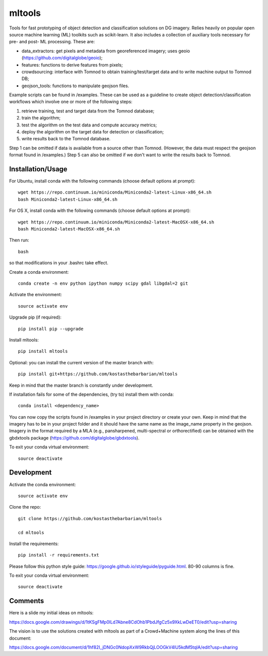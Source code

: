 =======
mltools 
=======

.. image:: https://badge.fury.io/py/mltools.svg
    :target: https://badge.fury.io/py/mltools

Tools for fast prototyping of object detection and classification solutions on DG imagery.
Relies heavily on popular open source machine learning (ML) toolkits such as scikit-learn. 
It also includes a collection of auxiliary tools necessary for pre- and post- ML processing. These are: 

- data_extractors: get pixels and metadata from georeferenced imagery; uses geoio (https://github.com/digitalglobe/geoio);
- features: functions to derive features from pixels; 
- crowdsourcing: interface with Tomnod to obtain training/test/target data and to write machine output to Tomnod DB;
- geojson_tools: functions to manipulate geojson files.

Example scripts can be found in /examples. These can be used as a guideline to create object detection/classification 
workflows which involve one or more of the following steps: 

1. retrieve training, test and target data from the Tomnod database;
2. train the algorithm;
3. test the algorithm on the test data and compute accuracy metrics;
4. deploy the algorithm on the target data for detection or classification;
5. write results back to the Tomnod database.

Step 1 can be omitted if data is available from a source other than Tomnod. 
(However, the data must respect the geojson format found in /examples.)
Step 5 can also be omitted if we don't want to write the results back to Tomnod.


Installation/Usage
------------------

For Ubuntu, install conda with the following commands (choose default options at prompt)::

   wget https://repo.continuum.io/miniconda/Miniconda2-latest-Linux-x86_64.sh
   bash Miniconda2-latest-Linux-x86_64.sh

   
For OS X, install conda with the following commands (choose default options at prompt)::

   wget https://repo.continuum.io/miniconda/Miniconda2-latest-MacOSX-x86_64.sh
   bash Miniconda2-latest-MacOSX-x86_64.sh

Then run::

   bash

so that modifications in your .bashrc take effect. 

Create a conda environment::

   conda create -n env python ipython numpy scipy gdal libgdal=2 git  
   
Activate the environment::

   source activate env

Upgrade pip (if required)::

   pip install pip --upgrade

Install mltools::

   pip install mltools

Optional: you can install the current version of the master branch with::

   pip install git+https://github.com/kostasthebarbarian/mltools

Keep in mind that the master branch is constantly under development.

If installation fails for some of the dependencies, (try to) install them with conda::

   conda install <dependency_name>

You can now copy the scripts found in /examples in your project directory or create your own. 
Keep in mind that the imagery has to be in your project folder and it should have the same name as the image_name 
property in the geojson. Imagery in the format required by a MLA (e.g., pansharpened, multi-spectral or orthorectified) can be obtained with the gbdxtools package (https://github.com/digitalglobe/gbdxtools).

To exit your conda virtual environment::

   source deactivate 
 

Development
-----------

Activate the conda environment::

   source activate env

Clone the repo::

   git clone https://github.com/kostasthebarbarian/mltools
   
   cd mltools
   
Install the requirements::

   pip install -r requirements.txt

Please follow this python style guide: https://google.github.io/styleguide/pyguide.html.
80-90 columns is fine.

To exit your conda virtual environment::

   source deactivate


Comments
--------

Here is a slide my initial ideas on mltools:

https://docs.google.com/drawings/d/1tKSgFMp0lLd7Abne8CdOhb1PbdJfgCz5x9XkLwDeET0/edit?usp=sharing

The vision is to use the solutions created with mltools as part of a Crowd+Machine system along the lines of this document:

https://docs.google.com/document/d/1hf82I_jDNGc0NdopXxW9RkbQjLOOGkV4lU5kdM5tqlA/edit?usp=sharing
